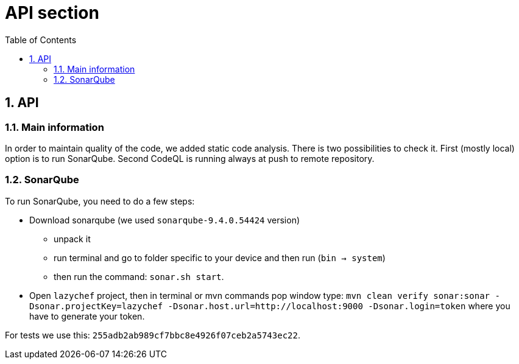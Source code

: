 :toc:
:toclevels: 3

= API section

:sectnums:

== API
=== Main information
In order to maintain quality of the code, we added static code analysis.
There is two possibilities to check it. First (mostly local) option is to run SonarQube. Second CodeQL is running always at push to remote repository.

=== SonarQube
To run SonarQube, you need to do a few steps:

* Download sonarqube (we used `sonarqube-9.4.0.54424` version)
** unpack it
** run terminal and go to folder specific to your device and then run (`bin -> system`)
** then run the command: `sonar.sh start`.

* Open `lazychef` project, then in terminal or mvn commands pop window type:
`mvn clean verify sonar:sonar -Dsonar.projectKey=lazychef -Dsonar.host.url=http://localhost:9000 -Dsonar.login=token` where you have to generate your token.

For tests we use this: `255adb2ab989cf7bbc8e4926f07ceb2a5743ec22`.
